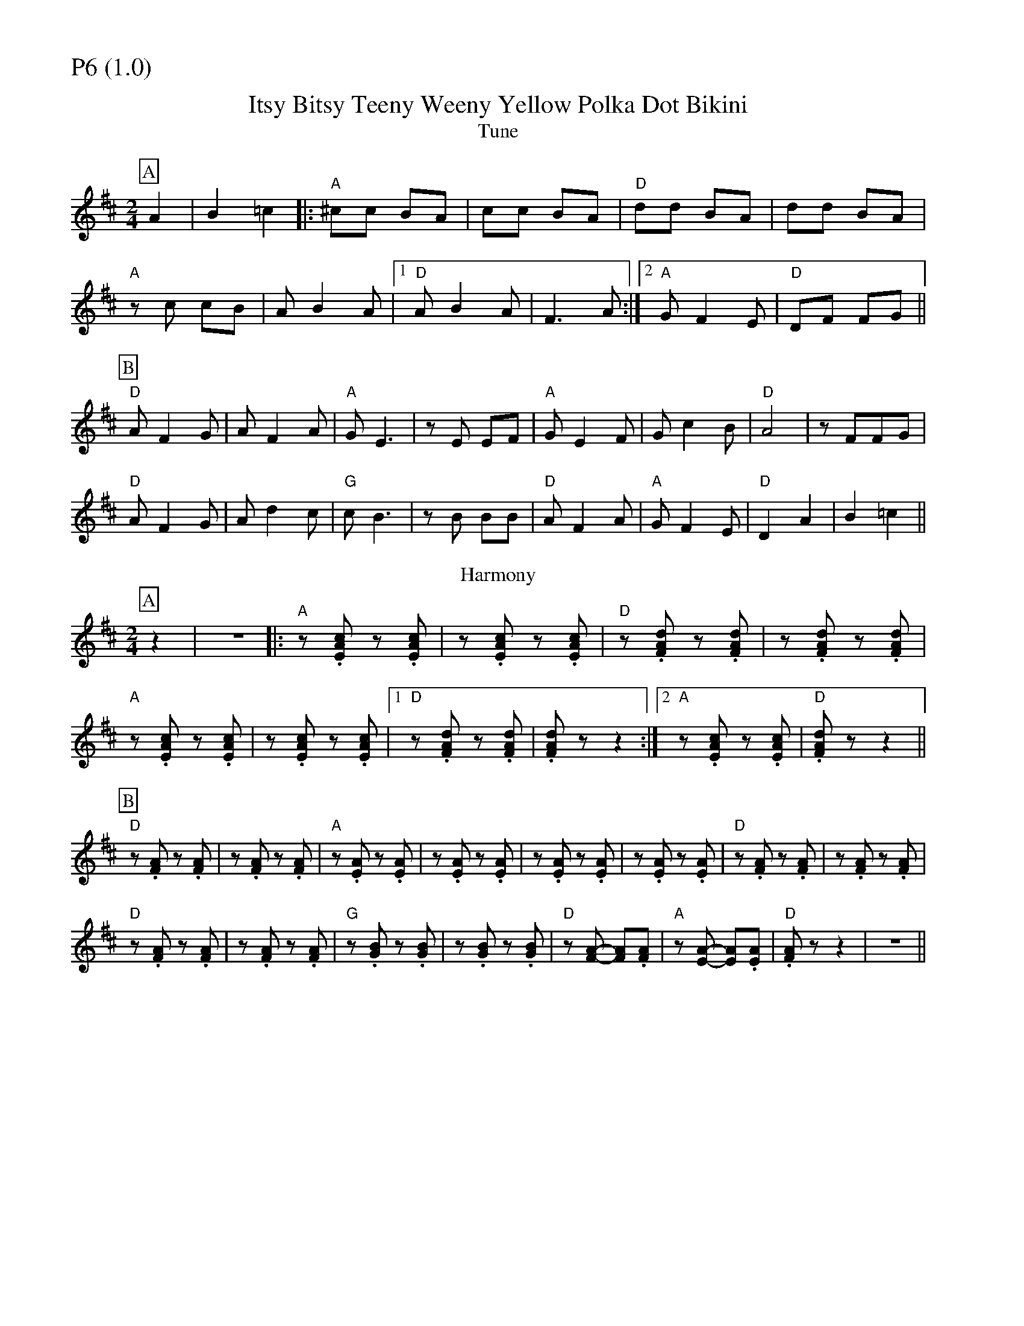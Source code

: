 % Big Round Band: Set P6

%%partsfont * *
%%partsbox 1
%%partsspace -5
%%leftmargin 1.50cm
%%staffwidth 18.00cm
%%topspace 0cm
%%botmargin 0.40cm

%%textfont * 20
%%text P6 (1.0)
%%textfont * 12



X:450
T:Itsy Bitsy Teeny Weeny Yellow Polka Dot Bikini
T:Tune
K:D
M:2/4
L:1/8
P:A
A2|B2=c2|:"A"^cc BA|cc BA|"D"dd BA|dd BA|
"A"zc cB|AB2A|1"D"AB2A|F3A:|2"A"GF2E|"D"DF FG||
P:B
"D"AF2G|AF2A|"A"GE3|zE EF|"A"GE2F|Gc2B|"D"A4|zFFG|
"D"AF2G|Ad2c|"G"cB3|zB BB|"D"AF2A|"A"GF2E|"D"D2A2|B2=c2||
T:Harmony
P:A
z2|z4|:"A"z.[EAc] z.[EAc]|z.[EAc] z.[EAc]|"D"z.[FAd] z.[FAd]|z.[FAd] z.[FAd]|
"A"z.[EAc] z.[EAc]|z.[EAc] z.[EAc]|1 "D"z.[FAd] z.[FAd]|\
.[FAd]z z2:|2 "A"z.[EAc] z.[EAc]|"D".[FAd]z z2||
P:B
"D"z.[FA] z.[FA]|z.[FA] z.[FA]|"A"z.[EA] z.[EA]|z.[EA] z.[EA]|\
z.[EA] z.[EA]|z.[EA] z.[EA]|"D"z.[FA] z.[FA]|z.[FA] z.[FA]|
"D"z.[FA] z.[FA]|z.[FA] z.[FA]|"G"z.[GB] z.[GB]|z.[GB] z.[GB]|\
"D"z[FA]- [FA].[FA]|"A"z[EA]- [EA].[EA]|"D".[FA]z z2|z4||



